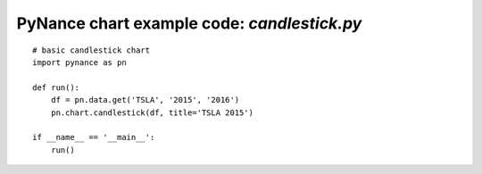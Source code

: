 PyNance chart example code: `candlestick.py`
============================================

.. image:: /images/candlestick.png
    :align: center

::

    # basic candlestick chart
    import pynance as pn

    def run():
        df = pn.data.get('TSLA', '2015', '2016')
        pn.chart.candlestick(df, title='TSLA 2015')

    if __name__ == '__main__':
        run()
